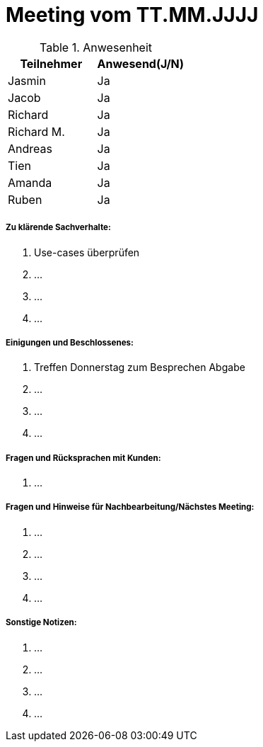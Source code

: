= Meeting vom TT.MM.JJJJ


.Anwesenheit
|===
|*Teilnehmer* | *Anwesend(J/N)*

|Jasmin 
| Ja

|Jacob 
| Ja

|Richard
| Ja

|Richard M.
| Ja

|Andreas
| Ja

|Tien
| Ja

|Amanda
| Ja

|Ruben
| Ja

|===

===== *Zu klärende Sachverhalte:*
. Use-cases überprüfen
. ...
. ...
. ...

===== *Einigungen und Beschlossenes:*
. Treffen Donnerstag zum Besprechen Abgabe
. ...
. ...
. ...

===== *Fragen und Rücksprachen mit Kunden:*
. ...


===== *Fragen und Hinweise für Nachbearbeitung/Nächstes Meeting:*
. ...
. ...
. ...
. ...

===== *Sonstige Notizen:*
. ...
. ...
. ...
. ...